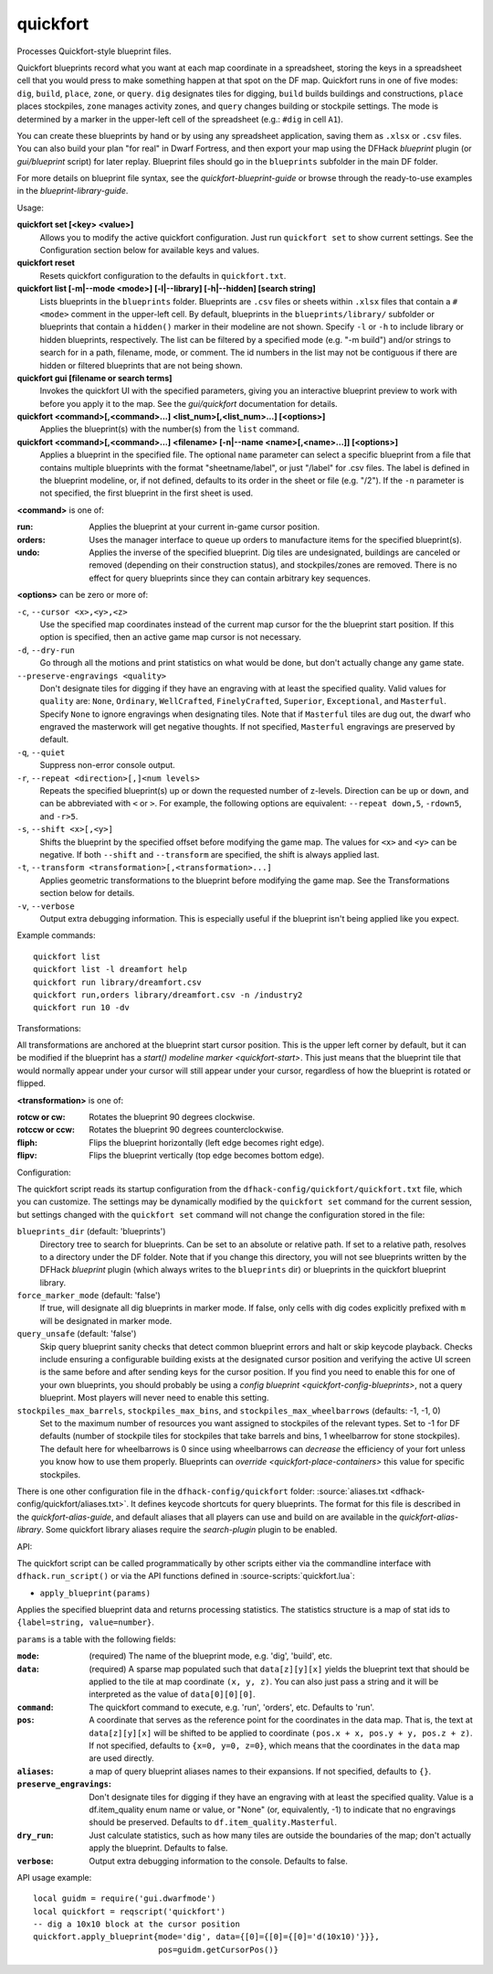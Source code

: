 
quickfort
=========

.. dfhack-tool::
    :summary: todo.
    :tags: fort design productivity buildings map stockpiles


Processes Quickfort-style blueprint files.

Quickfort blueprints record what you want at each map coordinate in a
spreadsheet, storing the keys in a spreadsheet cell that you would press to make
something happen at that spot on the DF map. Quickfort runs in one of five
modes: ``dig``, ``build``, ``place``, ``zone``, or ``query``. ``dig`` designates
tiles for digging, ``build`` builds buildings and constructions, ``place``
places stockpiles, ``zone`` manages activity zones, and ``query`` changes
building or stockpile settings. The mode is determined by a marker in the
upper-left cell of the spreadsheet (e.g.: ``#dig`` in cell ``A1``).

You can create these blueprints by hand or by using any spreadsheet application,
saving them as ``.xlsx`` or ``.csv`` files. You can also build your plan "for
real" in Dwarf Fortress, and then export your map using the DFHack
`blueprint` plugin (or `gui/blueprint` script) for later replay. Blueprint files
should go in the ``blueprints`` subfolder in the main DF folder.

For more details on blueprint file syntax, see the `quickfort-blueprint-guide`
or browse through the ready-to-use examples in the `blueprint-library-guide`.

Usage:

**quickfort set [<key> <value>]**
    Allows you to modify the active quickfort configuration. Just run
    ``quickfort set`` to show current settings. See the Configuration section
    below for available keys and values.
**quickfort reset**
    Resets quickfort configuration to the defaults in ``quickfort.txt``.
**quickfort list [-m|-\-mode <mode>] [-l|-\-library] [-h|-\-hidden] [search string]**
    Lists blueprints in the ``blueprints`` folder. Blueprints are ``.csv`` files
    or sheets within ``.xlsx`` files that contain a ``#<mode>`` comment in the
    upper-left cell. By default, blueprints in the ``blueprints/library/``
    subfolder or blueprints that contain a ``hidden()`` marker in their modeline
    are not shown. Specify ``-l`` or ``-h`` to include library or hidden
    blueprints, respectively. The list can be filtered by a specified mode (e.g.
    "-m build") and/or strings to search for in a path, filename, mode, or
    comment. The id numbers in the list may not be contiguous if there are
    hidden or filtered blueprints that are not being shown.
**quickfort gui [filename or search terms]**
    Invokes the quickfort UI with the specified parameters, giving you an
    interactive blueprint preview to work with before you apply it to the map.
    See the `gui/quickfort` documentation for details.
**quickfort <command>[,<command>...] <list_num>[,<list_num>...] [<options>]**
    Applies the blueprint(s) with the number(s) from the ``list`` command.
**quickfort <command>[,<command>...] <filename> [-n|-\-name <name>[,<name>...]] [<options>]**
    Applies a blueprint in the specified file. The optional ``name`` parameter
    can select a specific blueprint from a file that contains multiple
    blueprints with the format "sheetname/label", or just "/label" for .csv
    files. The label is defined in the blueprint modeline, or, if not defined,
    defaults to its order in the sheet or file (e.g. "/2"). If the ``-n``
    parameter is not specified, the first blueprint in the first sheet is used.

**<command>** is one of:

:run:     Applies the blueprint at your current in-game cursor position.
:orders:  Uses the manager interface to queue up orders to manufacture items for
          the specified blueprint(s).
:undo:    Applies the inverse of the specified blueprint. Dig tiles are
          undesignated, buildings are canceled or removed (depending on their
          construction status), and stockpiles/zones are removed. There is no
          effect for query blueprints since they can contain arbitrary key
          sequences.

**<options>** can be zero or more of:

``-c``, ``--cursor <x>,<y>,<z>``
    Use the specified map coordinates instead of the current map cursor for the
    the blueprint start position. If this option is specified, then an active
    game map cursor is not necessary.
``-d``, ``--dry-run``
    Go through all the motions and print statistics on what would be done, but
    don't actually change any game state.
``--preserve-engravings <quality>``
    Don't designate tiles for digging if they have an engraving with at least
    the specified quality. Valid values for ``quality`` are: ``None``,
    ``Ordinary``, ``WellCrafted``, ``FinelyCrafted``, ``Superior``,
    ``Exceptional``, and ``Masterful``. Specify ``None`` to ignore engravings
    when designating tiles. Note that if ``Masterful`` tiles are dug out, the
    dwarf who engraved the masterwork will get negative thoughts. If not
    specified, ``Masterful`` engravings are preserved by default.
``-q``, ``--quiet``
    Suppress non-error console output.
``-r``, ``--repeat <direction>[,]<num levels>``
    Repeats the specified blueprint(s) up or down the requested number of
    z-levels. Direction can be ``up`` or ``down``, and can be abbreviated with
    ``<`` or ``>``. For example, the following options are equivalent:
    ``--repeat down,5``, ``-rdown5``, and ``-r>5``.
``-s``, ``--shift <x>[,<y>]``
    Shifts the blueprint by the specified offset before modifying the game map.
    The values for ``<x>`` and ``<y>`` can be negative. If both ``--shift`` and
    ``--transform`` are specified, the shift is always applied last.
``-t``, ``--transform <transformation>[,<transformation>...]``
    Applies geometric transformations to the blueprint before modifying the game
    map. See the Transformations section below for details.
``-v``, ``--verbose``
    Output extra debugging information. This is especially useful if the
    blueprint isn't being applied like you expect.

Example commands::

    quickfort list
    quickfort list -l dreamfort help
    quickfort run library/dreamfort.csv
    quickfort run,orders library/dreamfort.csv -n /industry2
    quickfort run 10 -dv

Transformations:

All transformations are anchored at the blueprint start cursor position. This is
the upper left corner by default, but it can be modified if the blueprint has a
`start() modeline marker <quickfort-start>`. This just means that the blueprint
tile that would normally appear under your cursor will still appear under your
cursor, regardless of how the blueprint is rotated or flipped.

**<transformation>** is one of:

:rotcw or cw:   Rotates the blueprint 90 degrees clockwise.
:rotccw or ccw: Rotates the blueprint 90 degrees counterclockwise.
:fliph:         Flips the blueprint horizontally (left edge becomes right edge).
:flipv:         Flips the blueprint vertically (top edge becomes bottom edge).

Configuration:

The quickfort script reads its startup configuration from the
``dfhack-config/quickfort/quickfort.txt`` file, which you can customize. The
settings may be dynamically modified by the ``quickfort set`` command for the
current session, but settings changed with the ``quickfort set`` command will
not change the configuration stored in the file:

``blueprints_dir`` (default: 'blueprints')
    Directory tree to search for blueprints. Can be set to an absolute or
    relative path. If set to a relative path, resolves to a directory under the
    DF folder. Note that if you change this directory, you will not see
    blueprints written by the DFHack `blueprint` plugin (which always writes to
    the ``blueprints`` dir) or blueprints in the quickfort blueprint library.
``force_marker_mode`` (default: 'false')
    If true, will designate all dig blueprints in marker mode. If false, only
    cells with dig codes explicitly prefixed with ``m`` will be designated in
    marker mode.
``query_unsafe`` (default: 'false')
    Skip query blueprint sanity checks that detect common blueprint errors and
    halt or skip keycode playback. Checks include ensuring a configurable
    building exists at the designated cursor position and verifying the active
    UI screen is the same before and after sending keys for the cursor
    position. If you find you need to enable this for one of your own
    blueprints, you should probably be using a
    `config blueprint <quickfort-config-blueprints>`, not a query blueprint.
    Most players will never need to enable this setting.
``stockpiles_max_barrels``, ``stockpiles_max_bins``, and ``stockpiles_max_wheelbarrows`` (defaults: -1, -1, 0)
    Set to the maximum number of resources you want assigned to stockpiles of
    the relevant types. Set to -1 for DF defaults (number of stockpile tiles
    for stockpiles that take barrels and bins, 1 wheelbarrow for stone
    stockpiles). The default here for wheelbarrows is 0 since using wheelbarrows
    can *decrease* the efficiency of your fort unless you know how to use them
    properly. Blueprints can `override <quickfort-place-containers>` this value
    for specific stockpiles.

There is one other configuration file in the ``dfhack-config/quickfort`` folder:
:source:`aliases.txt <dfhack-config/quickfort/aliases.txt>`. It defines keycode
shortcuts for query blueprints. The format for this file is described in the
`quickfort-alias-guide`, and default aliases that all players can use and build
on are available in the `quickfort-alias-library`. Some quickfort library
aliases require the `search-plugin` plugin to be enabled.

API:

The quickfort script can be called programmatically by other scripts either via
the commandline interface with ``dfhack.run_script()`` or via the API functions
defined in :source-scripts:`quickfort.lua`:

* ``apply_blueprint(params)``

Applies the specified blueprint data and returns processing statistics. The
statistics structure is a map of stat ids to ``{label=string, value=number}``.

``params`` is a table with the following fields:

:``mode``: (required) The name of the blueprint mode, e.g. 'dig', 'build', etc.
:``data``: (required) A sparse map populated such that ``data[z][y][x]`` yields
    the blueprint text that should be applied to the tile at map coordinate
    ``(x, y, z)``. You can also just pass a string and it will be interpreted
    as the value of ``data[0][0][0]``.
:``command``: The quickfort command to execute, e.g. 'run', 'orders', etc.
    Defaults to 'run'.
:``pos``: A coordinate that serves as the reference point for the coordinates in
    the data map. That is, the text at ``data[z][y][x]`` will be shifted to be
    applied to coordinate ``(pos.x + x, pos.y + y, pos.z + z)``. If not
    specified, defaults to ``{x=0, y=0, z=0}``, which means that the coordinates
    in the ``data`` map are used directly.
:``aliases``: a map of query blueprint aliases names to their expansions. If not
    specified, defaults to ``{}``.
:``preserve_engravings``: Don't designate tiles for digging if they have an
    engraving with at least the specified quality. Value is a df.item_quality
    enum name or value, or "None" (or, equivalently, -1) to indicate that no
    engravings should be preserved. Defaults to ``df.item_quality.Masterful``.
:``dry_run``: Just calculate statistics, such as how many tiles are outside the
    boundaries of the map; don't actually apply the blueprint. Defaults to
    false.
:``verbose``: Output extra debugging information to the console. Defaults to
    false.

API usage example::

    local guidm = require('gui.dwarfmode')
    local quickfort = reqscript('quickfort')
    -- dig a 10x10 block at the cursor position
    quickfort.apply_blueprint{mode='dig', data={[0]={[0]={[0]='d(10x10)'}}},
                              pos=guidm.getCursorPos()}

